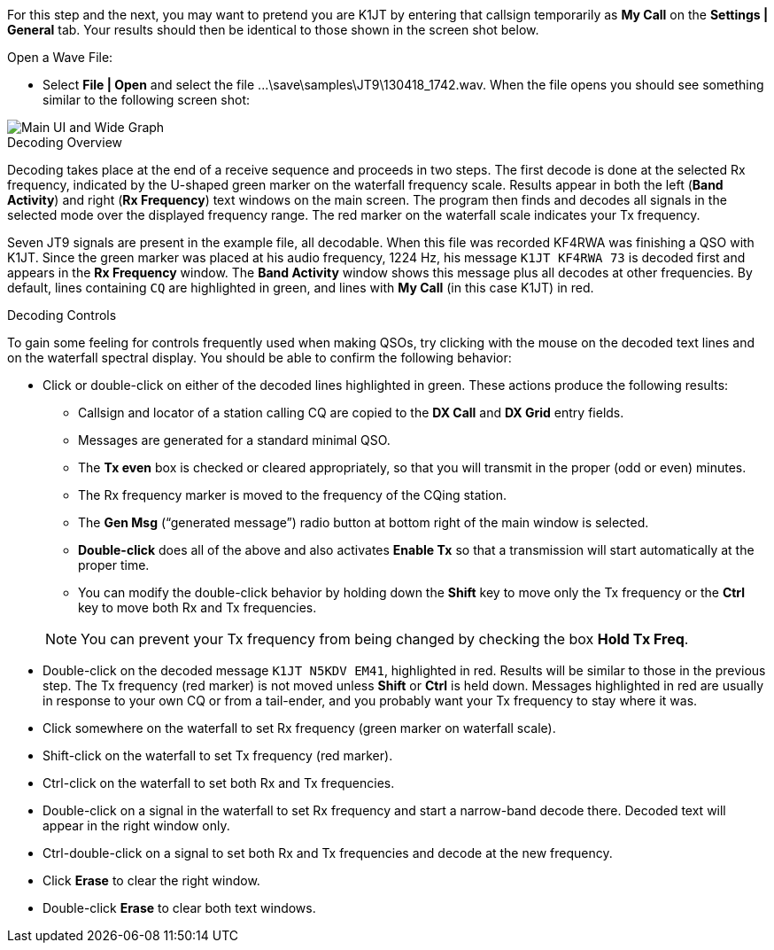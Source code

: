 For this step and the next, you may want to pretend you are K1JT
by entering that callsign temporarily as *My Call* on the 
*Settings | General* tab.  Your results should then be identical to
those shown in the screen shot below.

.Open a Wave File:

- Select *File | Open* and select the file
+...\save\samples\JT9\130418_1742.wav+. When the file opens you should
see something similar to the following screen shot:

[[X12]]
image::main-ui.png[align="center",alt="Main UI and Wide Graph"]

.Decoding Overview

Decoding takes place at the end of a receive sequence and proceeds in
two steps.  The first decode is done at the selected Rx frequency,
indicated by the U-shaped green marker on the waterfall frequency
scale.  Results appear in both the left (*Band Activity*) and right
(*Rx Frequency*) text windows on the main screen. The program then
finds and decodes all signals in the selected mode over the displayed
frequency range. The red marker on the waterfall scale indicates your
Tx frequency.

Seven JT9 signals are present in the example file, all decodable.
When this file was recorded KF4RWA was finishing a QSO with K1JT.
Since the green marker was placed at his audio frequency, 1224 Hz, his
message `K1JT KF4RWA 73` is decoded first and appears in the *Rx
Frequency* window. The *Band Activity* window shows this message plus
all decodes at other frequencies.  By default, lines containing `CQ`
are highlighted in green, and lines with *My Call* (in this case K1JT)
in red.

[[X13]]
.Decoding Controls

To gain some feeling for controls frequently used when making QSOs,
try clicking with the mouse on the decoded text lines and on the
waterfall spectral display. You should be able to confirm the
following behavior:

- Click or double-click on either of the decoded lines highlighted in
green. These actions produce the following results:

** Callsign and locator of a station calling CQ are copied to the *DX
Call* and *DX Grid* entry fields.

** Messages are generated for a standard minimal QSO.

** The *Tx even* box is checked or cleared appropriately, so that you
will transmit in the proper (odd or even) minutes.

** The Rx frequency marker is moved to the frequency of the CQing
station.

** The *Gen Msg* ("`generated message`") radio button at bottom right 
of the main window is selected.

** *Double-click* does all of the above and also activates *Enable Tx*
so that a transmission will start automatically at the proper time.

** You can modify the double-click behavior by holding down the
*Shift* key to move only the Tx frequency or the *Ctrl* key to move
both Rx and Tx frequencies.

+

NOTE: You can prevent your Tx frequency from being changed by checking the
box *Hold Tx Freq*.

- Double-click on the decoded message `K1JT N5KDV EM41`, highlighted
in red.  Results will be similar to those in the previous step. The Tx
frequency (red marker) is not moved unless *Shift* or *Ctrl* is held
down.  Messages highlighted in red are usually in response to your own
CQ or from a tail-ender, and you probably want your Tx frequency to
stay where it was.

- Click somewhere on the waterfall to set Rx frequency (green marker
on waterfall scale).

- Shift-click on the waterfall to set Tx frequency (red marker).

- Ctrl-click on the waterfall to set both Rx and Tx frequencies.

- Double-click on a signal in the waterfall to set Rx frequency and
start a narrow-band decode there. Decoded text will appear in the
right window only.

- Ctrl-double-click on a signal to set both Rx and Tx frequencies and
decode at the new frequency.

- Click *Erase* to clear the right window. 

- Double-click *Erase* to clear both text windows.
